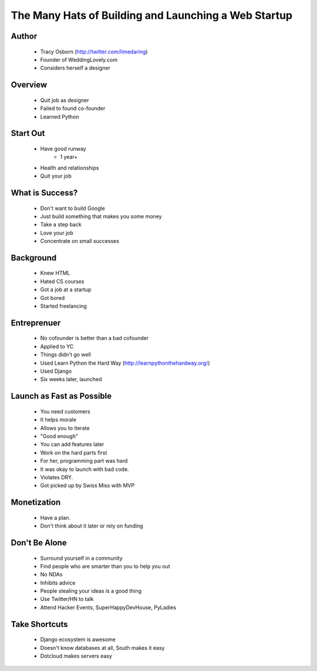 ======================================================
The Many Hats of Building and Launching a Web Startup
======================================================

Author
------
  * Tracy Osborn (http://twitter.com/limedaring)
  * Founder of WeddingLovely.com
  * Considers herself a designer
  
Overview
--------
  * Quit job as designer
  * Failed to found co-founder
  * Learned Python

Start Out
---------
  * Have good runway
     * 1 year+
  * Health and relationships
  * Quit your job

What is Success?
----------------
  * Don't want to build Google
  * Just build something that makes you some money
  * Take a step back
  * Love your job
  * Concentrate on small successes

Background
----------
  * Knew HTML
  * Hated CS courses
  * Got a job at a startup
  * Got bored
  * Started freelancing
  
Entreprenuer
------------
  * No cofounder is better than a bad cofounder
  * Applied to YC
  * Things didn't go well
  * Used Learn Python the Hard Way (http://learnpythonthehardway.org/)
  * Used Django
  * Six weeks later, launched

Launch as Fast as Possible
--------------------------
  * You need customers
  * It helps morale
  * Allows you to iterate
  * "Good enough"
  * You can add features later
  * Work on the hard parts first
  * For her, programming part was hard
  * It was okay to launch with bad code.
  * Violates DRY.
  * Got picked up by Swiss Miss with MVP

Monetization  
------------
  * Have a plan.
  * Don't think about it later or rely on funding

Don't Be Alone
--------------
  * Surround yourself in a community
  * Find people who are smarter than you to help you out
  * No NDAs
  * Inhibits advice
  * People stealing your ideas is a good thing
  * Use Twitter/HN to talk
  * Attend Hacker Events, SuperHappyDevHouse, PyLadies
  
Take Shortcuts
--------------
  * Django ecosystem is awesome
  * Doesn't know databases at all, South makes it easy
  * Dotcloud makes servers easy 

   
  

  
  



  

